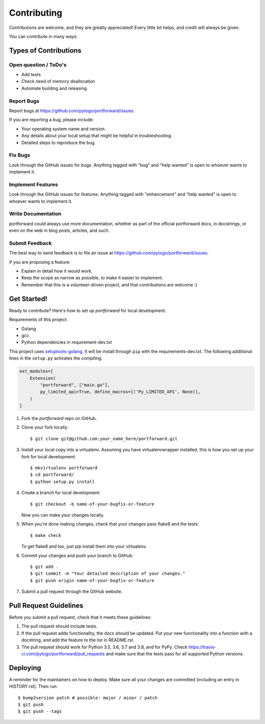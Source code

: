.. highlight:: shell

============
Contributing
============

Contributions are welcome, and they are greatly appreciated! Every little bit
helps, and credit will always be given.

You can contribute in many ways:

Types of Contributions
----------------------

Open question / ToDo's
~~~~~~~~~~~~~~~~~~~~~~

* Add tests
* Check need of memory deallocation
* Automate building and releasing

Report Bugs
~~~~~~~~~~~

Report bugs at https://github.com/pytogo/portforward/issues.

If you are reporting a bug, please include:

* Your operating system name and version.
* Any details about your local setup that might be helpful in troubleshooting.
* Detailed steps to reproduce the bug.

Fix Bugs
~~~~~~~~

Look through the GitHub issues for bugs. Anything tagged with "bug" and "help
wanted" is open to whoever wants to implement it.

Implement Features
~~~~~~~~~~~~~~~~~~

Look through the GitHub issues for features. Anything tagged with "enhancement"
and "help wanted" is open to whoever wants to implement it.

Write Documentation
~~~~~~~~~~~~~~~~~~~

portforward could always use more documentation, whether as part of the
official portforward docs, in docstrings, or even on the web in blog posts,
articles, and such.

Submit Feedback
~~~~~~~~~~~~~~~

The best way to send feedback is to file an issue at https://github.com/pytogo/portforward/issues.

If you are proposing a feature:

* Explain in detail how it would work.
* Keep the scope as narrow as possible, to make it easier to implement.
* Remember that this is a volunteer-driven project, and that contributions
  are welcome :)

Get Started!
------------

Ready to contribute? Here's how to set up `portforward` for local development.


Requirements of this project:

* Golang
* gcc
* Python dependencies in requirement-dev.txt

This project uses setuptools-golang_. It will be install through ``pip`` with
the requirements-dev.txt. The following additional lines in the ``setup.py``
activates the compiling:

.. _setuptools-golang: https://github.com/asottile/setuptools-golang

.. code-block:: Python

    ext_modules=[
        Extension(
            "portforward", ["main.go"],
            py_limited_api=True, define_macros=[('Py_LIMITED_API', None)],
        )
    ]


1. Fork the `portforward` repo on GitHub.
2. Clone your fork locally::

    $ git clone git@github.com:your_name_here/portforward.git

3. Install your local copy into a virtualenv. Assuming you have virtualenvwrapper installed, this is how you set up your fork for local development::

    $ mkvirtualenv portforward
    $ cd portforward/
    $ python setup.py install

4. Create a branch for local development::

    $ git checkout -b name-of-your-bugfix-or-feature

   Now you can make your changes locally.

5. When you're done making changes, check that your changes pass flake8 and the
   tests::

    $ make check

   To get flake8 and tox, just pip install them into your virtualenv.

6. Commit your changes and push your branch to GitHub::

    $ git add .
    $ git commit -m "Your detailed description of your changes."
    $ git push origin name-of-your-bugfix-or-feature

7. Submit a pull request through the GitHub website.

Pull Request Guidelines
-----------------------

Before you submit a pull request, check that it meets these guidelines:

1. The pull request should include tests.
2. If the pull request adds functionality, the docs should be updated. Put
   your new functionality into a function with a docstring, and add the
   feature to the list in README.rst.
3. The pull request should work for Python 3.5, 3.6, 3.7 and 3.8, and for PyPy. Check
   https://travis-ci.com/pytogo/portforward/pull_requests
   and make sure that the tests pass for all supported Python versions.


Deploying
---------

A reminder for the maintainers on how to deploy.
Make sure all your changes are committed (including an entry in HISTORY.rst).
Then run::

$ bump2version patch # possible: major / minor / patch
$ git push
$ git push --tags

